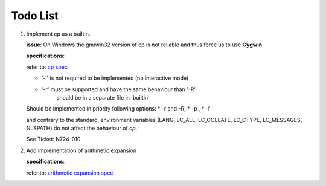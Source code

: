 Todo List
#########

#. Implement cp as a builtin.

   **issue**:
   On Windows the gnuwin32 version of cp is not
   reliable and thus force us to use **Cygwin**

   **specifications**:

   refer to: `cp spec <http://pubs.opengroup.org/onlinepubs/9699919799/utilities/cp.html>`_

   * '-i' is not required to be implemented (no interactive mode)
   * '-r' must be supported and have the same behaviour than '-R'
          should be in a separate file in 'builtin'

   Should be implemented in priority following options:
   * -r and -R,
   * -p ,
   * -f

   and contrary to the standard, environment variables (LANG, LC_ALL, LC_COLLATE,
   LC_CTYPE,  LC_MESSAGES, NLSPATH) do not affect the behaviour of `cp`.

   See Ticket: N724-010


#. Add implementation of arithmetic expansion

   **specifications**:

   refer to: `arithmetic expansion spec <http://pubs.opengroup.org/onlinepubs/009695399/utilities/xcu_chap02.html#tag_02_06_04>`_
